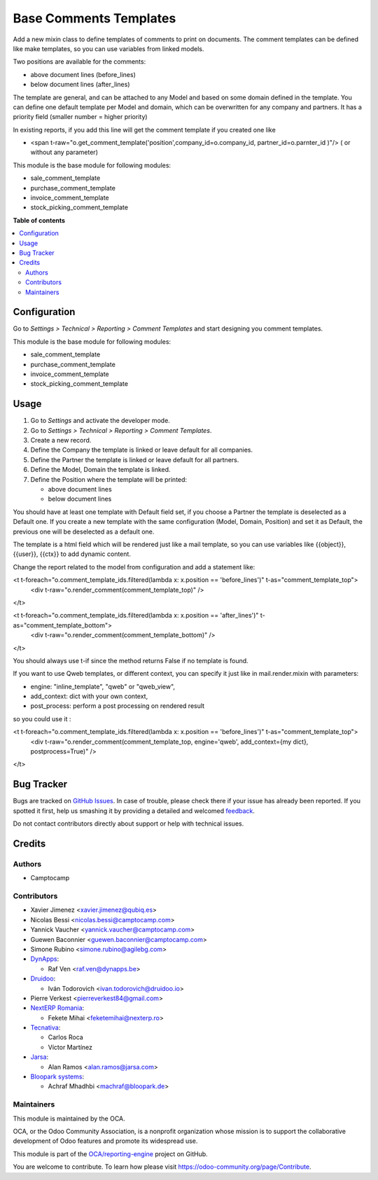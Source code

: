=======================
Base Comments Templates
=======================

.. !!!!!!!!!!!!!!!!!!!!!!!!!!!!!!!!!!!!!!!!!!!!!!!!!!!!
   !! This file is generated by oca-gen-addon-readme !!
   !! changes will be overwritten.                   !!
   !!!!!!!!!!!!!!!!!!!!!!!!!!!!!!!!!!!!!!!!!!!!!!!!!!!!

.. |badge1| image:: https://img.shields.io/badge/maturity-Beta-yellow.png
    :target: https://odoo-community.org/page/development-status
    :alt: Beta
.. |badge2| image:: https://img.shields.io/badge/licence-AGPL--3-blue.png
    :target: http://www.gnu.org/licenses/agpl-3.0-standalone.html
    :alt: License: AGPL-3
.. |badge3| image:: https://img.shields.io/badge/github-OCA%2Freporting--engine-lightgray.png?logo=github
    :target: https://github.com/OCA/reporting-engine/tree/15.0/base_comment_template
    :alt: OCA/reporting-engine
.. |badge4| image:: https://img.shields.io/badge/weblate-Translate%20me-F47D42.png
    :target: https://translation.odoo-community.org/projects/reporting-engine-15-0/reporting-engine-15-0-base_comment_template
    :alt: Translate me on Weblate
.. |badge5| image:: https://img.shields.io/badge/runbot-Try%20me-875A7B.png
    :target: https://runbot.odoo-community.org/runbot/143/15.0
    :alt: Try me on Runbot

|badge1| |badge2| |badge3| |badge4| |badge5|

Add a new mixin class to define templates of comments to print on documents.
The comment templates can be defined like make templates, so you can use variables from linked models.

Two positions are available for the comments:

* above document lines (before_lines)
* below document lines (after_lines)

The template are general, and can be attached to any Model and based on some domain defined in the template.
You can define one default template per Model and domain, which can be overwritten for any company and partners.
It has a priority field (smaller number = higher priority)

In existing reports, if you add this line will get the comment template if you created one like

* <span t-raw="o.get_comment_template('position',company_id=o.company_id, partner_id=o.parnter_id )"/> ( or without any parameter)


This module is the base module for following modules:

* sale_comment_template
* purchase_comment_template
* invoice_comment_template
* stock_picking_comment_template

**Table of contents**

.. contents::
   :local:

Configuration
=============

Go to *Settings > Technical > Reporting > Comment Templates* and start designing you comment templates.

This module is the base module for following modules:

* sale_comment_template
* purchase_comment_template
* invoice_comment_template
* stock_picking_comment_template

Usage
=====

#. Go to *Settings* and activate the developer mode.
#. Go to *Settings > Technical > Reporting > Comment Templates*.
#. Create a new record.
#. Define the Company the template is linked or leave default for all companies.
#. Define the Partner the template is linked or leave default for all partners.
#. Define the Model, Domain the template is linked.
#. Define the Position where the template will be printed:

   * above document lines
   * below document lines

You should have at least one template with Default field set, if you choose a Partner the template is deselected as a Default one.
If you create a new template with the same configuration (Model, Domain, Position) and set it as Default, the previous one will be deselected as a default one.

The template is a html field which will be rendered just like a mail template, so you can use variables like {{object}}, {{user}}, {{ctx}} to add dynamic content.

Change the report related to the model from configuration and add a statement like:

<t t-foreach="o.comment_template_ids.filtered(lambda x: x.position == 'before_lines')" t-as="comment_template_top">
  <div t-raw="o.render_comment(comment_template_top)" />

</t>


<t t-foreach="o.comment_template_ids.filtered(lambda x: x.position == 'after_lines')" t-as="comment_template_bottom">
    <div t-raw="o.render_comment(comment_template_bottom)" />

</t>

You should always use t-if since the method returns False if no template is found.

If you want to use Qweb templates, or different context, you can specify it just like in
mail.render.mixin with parameters:

- engine: "inline_template", "qweb" or "qweb_view",
- add_context: dict with your own context,
- post_process: perform a post processing on rendered result

so you could use it :

<t t-foreach="o.comment_template_ids.filtered(lambda x: x.position == 'before_lines')" t-as="comment_template_top">
    <div t-raw="o.render_comment(comment_template_top, engine='qweb', add_context={my dict}, postprocess=True)" />

</t>

Bug Tracker
===========

Bugs are tracked on `GitHub Issues <https://github.com/OCA/reporting-engine/issues>`_.
In case of trouble, please check there if your issue has already been reported.
If you spotted it first, help us smashing it by providing a detailed and welcomed
`feedback <https://github.com/OCA/reporting-engine/issues/new?body=module:%20base_comment_template%0Aversion:%2015.0%0A%0A**Steps%20to%20reproduce**%0A-%20...%0A%0A**Current%20behavior**%0A%0A**Expected%20behavior**>`_.

Do not contact contributors directly about support or help with technical issues.

Credits
=======

Authors
~~~~~~~

* Camptocamp

Contributors
~~~~~~~~~~~~

* Xavier Jimenez <xavier.jimenez@qubiq.es>
* Nicolas Bessi <nicolas.bessi@camptocamp.com>
* Yannick Vaucher <yannick.vaucher@camptocamp.com>
* Guewen Baconnier <guewen.baconnier@camptocamp.com>
* Simone Rubino <simone.rubino@agilebg.com>
* `DynApps <https://www.dynapps.be>`_:

  * Raf Ven <raf.ven@dynapps.be>

* `Druidoo <https://www.druidoo.io>`_:

  * Iván Todorovich <ivan.todorovich@druidoo.io>
* Pierre Verkest <pierreverkest84@gmail.com>

* `NextERP Romania <https://www.nexterp.ro>`_:

  * Fekete Mihai <feketemihai@nexterp.ro>

* `Tecnativa <https://www.tecnativa.com>`_:

  * Carlos Roca
  * Víctor Martínez

* `Jarsa <https://www.jarsa.com>`_:

  * Alan Ramos <alan.ramos@jarsa.com>

* `Bloopark systems <https://www.bloopark.de/>`_:

  * Achraf Mhadhbi <machraf@bloopark.de>

Maintainers
~~~~~~~~~~~

This module is maintained by the OCA.

.. image:: https://odoo-community.org/logo.png
   :alt: Odoo Community Association
   :target: https://odoo-community.org

OCA, or the Odoo Community Association, is a nonprofit organization whose
mission is to support the collaborative development of Odoo features and
promote its widespread use.

This module is part of the `OCA/reporting-engine <https://github.com/OCA/reporting-engine/tree/15.0/base_comment_template>`_ project on GitHub.

You are welcome to contribute. To learn how please visit https://odoo-community.org/page/Contribute.
